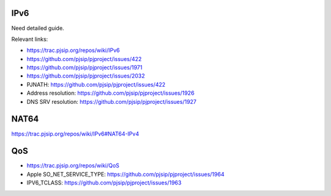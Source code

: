 IPv6
=========================================

Need detailed guide.

Relevant links:

* https://trac.pjsip.org/repos/wiki/IPv6
* https://github.com/pjsip/pjproject/issues/422
* https://github.com/pjsip/pjproject/issues/1971
* https://github.com/pjsip/pjproject/issues/2032
* PJNATH: https://github.com/pjsip/pjproject/issues/422
* Address resolution: https://github.com/pjsip/pjproject/issues/1926
* DNS SRV resolution: https://github.com/pjsip/pjproject/issues/1927

.. _qos:

NAT64
=========================================

https://trac.pjsip.org/repos/wiki/IPv6#NAT64-IPv4

QoS
=========================================
- https://trac.pjsip.org/repos/wiki/QoS
- Apple SO_NET_SERVICE_TYPE: https://github.com/pjsip/pjproject/issues/1964
- IPV6_TCLASS: https://github.com/pjsip/pjproject/issues/1963
